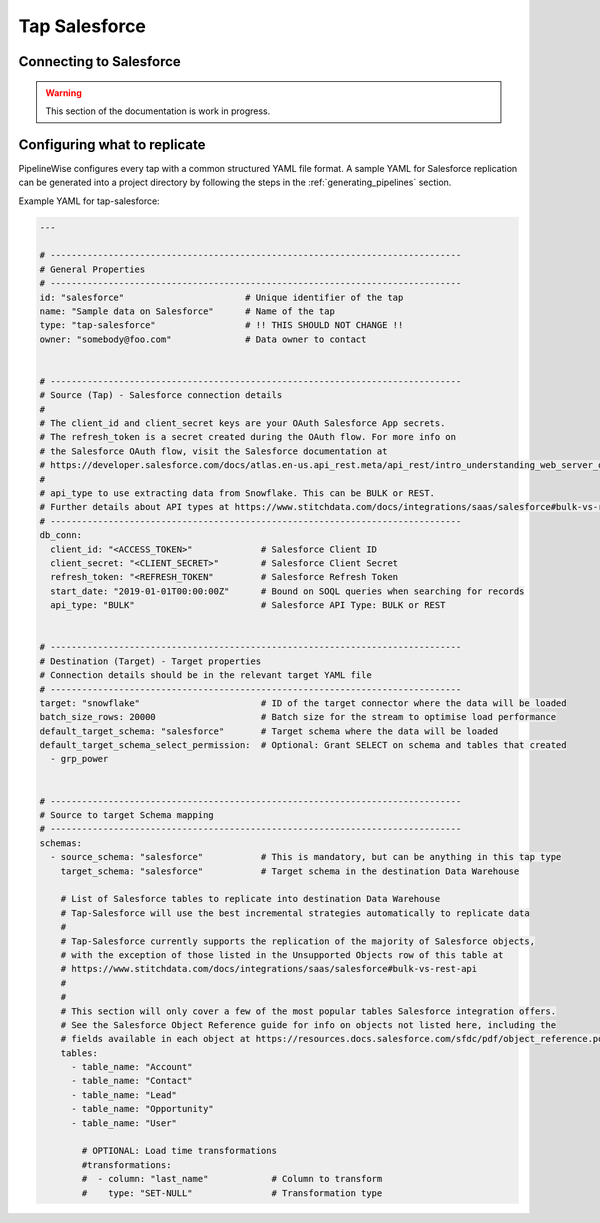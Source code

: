 
.. _tap-salesforce:

Tap Salesforce
--------------

Connecting to Salesforce
''''''''''''''''''''''''

.. warning::

  This section of the documentation is work in progress.


Configuring what to replicate
'''''''''''''''''''''''''''''

PipelineWise configures every tap with a common structured YAML file format.
A sample YAML for Salesforce replication can be generated into a project directory by
following the steps in the :ref:`generating_pipelines` section.

Example YAML for tap-salesforce:

.. code-block:: bash

    ---

    # ------------------------------------------------------------------------------
    # General Properties
    # ------------------------------------------------------------------------------
    id: "salesforce"                       # Unique identifier of the tap
    name: "Sample data on Salesforce"      # Name of the tap
    type: "tap-salesforce"                 # !! THIS SHOULD NOT CHANGE !!
    owner: "somebody@foo.com"              # Data owner to contact


    # ------------------------------------------------------------------------------
    # Source (Tap) - Salesforce connection details
    #
    # The client_id and client_secret keys are your OAuth Salesforce App secrets.
    # The refresh_token is a secret created during the OAuth flow. For more info on
    # the Salesforce OAuth flow, visit the Salesforce documentation at
    # https://developer.salesforce.com/docs/atlas.en-us.api_rest.meta/api_rest/intro_understanding_web_server_oauth_flow.htm
    #
    # api_type to use extracting data from Snowflake. This can be BULK or REST.
    # Further details about API types at https://www.stitchdata.com/docs/integrations/saas/salesforce#bulk-vs-rest-api
    # ------------------------------------------------------------------------------
    db_conn:
      client_id: "<ACCESS_TOKEN>"             # Salesforce Client ID
      client_secret: "<CLIENT_SECRET>"        # Salesforce Client Secret
      refresh_token: "<REFRESH_TOKEN"         # Salesforce Refresh Token
      start_date: "2019-01-01T00:00:00Z"      # Bound on SOQL queries when searching for records
      api_type: "BULK"                        # Salesforce API Type: BULK or REST


    # ------------------------------------------------------------------------------
    # Destination (Target) - Target properties
    # Connection details should be in the relevant target YAML file
    # ------------------------------------------------------------------------------
    target: "snowflake"                       # ID of the target connector where the data will be loaded
    batch_size_rows: 20000                    # Batch size for the stream to optimise load performance
    default_target_schema: "salesforce"       # Target schema where the data will be loaded
    default_target_schema_select_permission:  # Optional: Grant SELECT on schema and tables that created
      - grp_power


    # ------------------------------------------------------------------------------
    # Source to target Schema mapping
    # ------------------------------------------------------------------------------
    schemas:
      - source_schema: "salesforce"           # This is mandatory, but can be anything in this tap type
        target_schema: "salesforce"           # Target schema in the destination Data Warehouse

        # List of Salesforce tables to replicate into destination Data Warehouse
        # Tap-Salesforce will use the best incremental strategies automatically to replicate data
        #
        # Tap-Salesforce currently supports the replication of the majority of Salesforce objects,
        # with the exception of those listed in the Unsupported Objects row of this table at
        # https://www.stitchdata.com/docs/integrations/saas/salesforce#bulk-vs-rest-api
        #
        # 
        # This section will only cover a few of the most popular tables Salesforce integration offers.
        # See the Salesforce Object Reference guide for info on objects not listed here, including the
        # fields available in each object at https://resources.docs.salesforce.com/sfdc/pdf/object_reference.pdf
        tables:
          - table_name: "Account"
          - table_name: "Contact"
          - table_name: "Lead"
          - table_name: "Opportunity"
          - table_name: "User"

            # OPTIONAL: Load time transformations
            #transformations:                    
            #  - column: "last_name"            # Column to transform
            #    type: "SET-NULL"               # Transformation type

